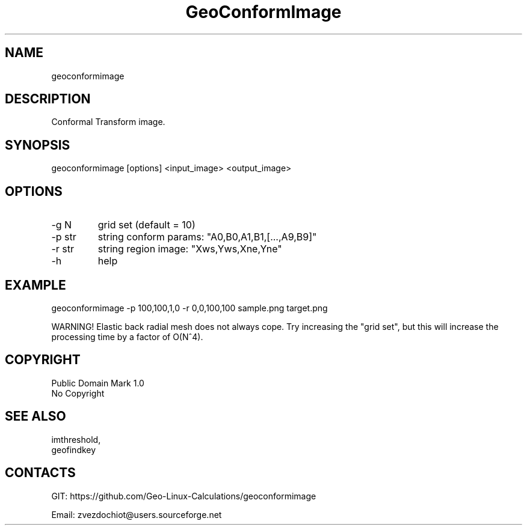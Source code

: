 .TH "GeoConformImage" 1 0.20210324 "24 Mar 2021" "User Manual"

.SH NAME
geoconformimage

.SH DESCRIPTION
Conformal Transform image.

.SH SYNOPSIS
geoconformimage [options] <input_image> <output_image>

.SH OPTIONS
.TP
-g N
grid set (default = 10)
.TP
-p str
string conform params: "A0,B0,A1,B1,[...,A9,B9]"
.TP
-r str
string region image: "Xws,Yws,Xne,Yne"
.TP
-h
help

.SH EXAMPLE
geoconformimage -p 100,100,1,0 -r 0,0,100,100 sample.png target.png

WARNING! Elastic back radial mesh does not always cope.
Try increasing the "grid set", but this will increase
the processing time by a factor of O(N^4).

.SH COPYRIGHT
Public Domain Mark 1.0
 No Copyright

.SH SEE ALSO
 imthreshold,
 geofindkey

.SH CONTACTS
 GIT: https://github.com/Geo-Linux-Calculations/geoconformimage

 Email: zvezdochiot@users.sourceforge.net

